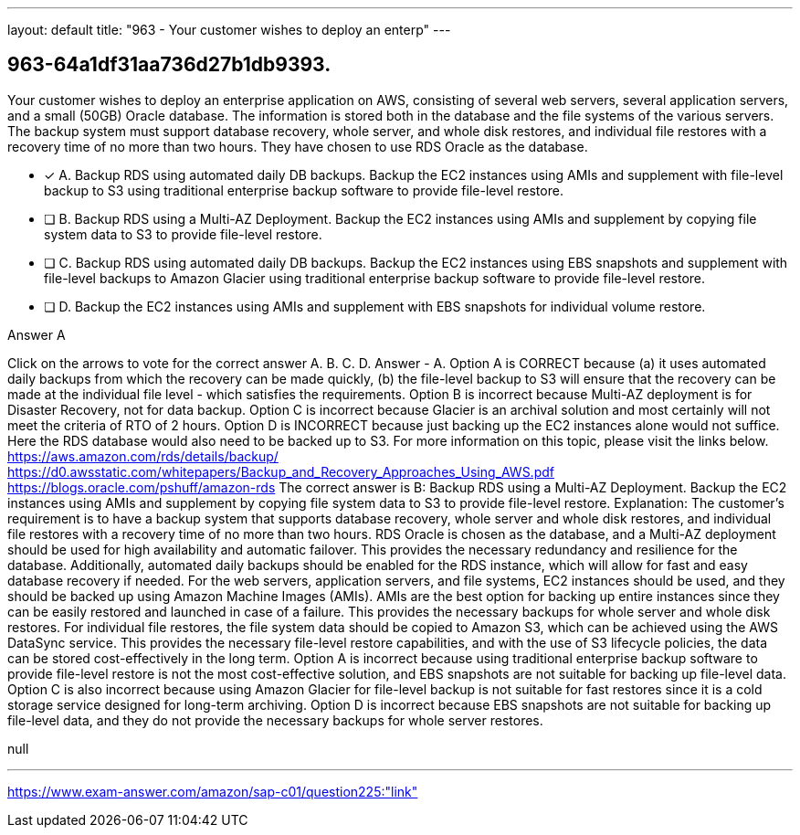 ---
layout: default 
title: "963 - Your customer wishes to deploy an enterp"
---


[.question]
== 963-64a1df31aa736d27b1db9393.


****

[.query]
--
Your customer wishes to deploy an enterprise application on AWS, consisting of several web servers, several application servers, and a small (50GB) Oracle database.
The information is stored both in the database and the file systems of the various servers.
The backup system must support database recovery, whole server, and whole disk restores, and individual file restores with a recovery time of no more than two hours.
They have chosen to use RDS Oracle as the database.


--

[.list]
--
* [*] A. Backup RDS using automated daily DB backups. Backup the EC2 instances using AMIs and supplement with file-level backup to S3 using traditional enterprise backup software to provide file-level restore.
* [ ] B. Backup RDS using a Multi-AZ Deployment. Backup the EC2 instances using AMIs and supplement by copying file system data to S3 to provide file-level restore.
* [ ] C. Backup RDS using automated daily DB backups. Backup the EC2 instances using EBS snapshots and supplement with file-level backups to Amazon Glacier using traditional enterprise backup software to provide file-level restore.
* [ ] D. Backup the EC2 instances using AMIs and supplement with EBS snapshots for individual volume restore.

--
****

[.answer]
Answer  A

[.explanation]
--
Click on the arrows to vote for the correct answer
A.
B.
C.
D.
Answer - A.
Option A is CORRECT because (a) it uses automated daily backups from which the recovery can be made quickly, (b) the file-level backup to S3 will ensure that the recovery can be made at the individual file level - which satisfies the requirements.
Option B is incorrect because Multi-AZ deployment is for Disaster Recovery, not for data backup.
Option C is incorrect because Glacier is an archival solution and most certainly will not meet the criteria of RTO of 2 hours.
Option D is INCORRECT because just backing up the EC2 instances alone would not suffice.
Here the RDS database would also need to be backed up to S3.
For more information on this topic, please visit the links below.
https://aws.amazon.com/rds/details/backup/ https://d0.awsstatic.com/whitepapers/Backup_and_Recovery_Approaches_Using_AWS.pdf https://blogs.oracle.com/pshuff/amazon-rds
The correct answer is B: Backup RDS using a Multi-AZ Deployment. Backup the EC2 instances using AMIs and supplement by copying file system data to S3 to provide file-level restore.
Explanation: The customer's requirement is to have a backup system that supports database recovery, whole server and whole disk restores, and individual file restores with a recovery time of no more than two hours.
RDS Oracle is chosen as the database, and a Multi-AZ deployment should be used for high availability and automatic failover. This provides the necessary redundancy and resilience for the database. Additionally, automated daily backups should be enabled for the RDS instance, which will allow for fast and easy database recovery if needed.
For the web servers, application servers, and file systems, EC2 instances should be used, and they should be backed up using Amazon Machine Images (AMIs). AMIs are the best option for backing up entire instances since they can be easily restored and launched in case of a failure. This provides the necessary backups for whole server and whole disk restores.
For individual file restores, the file system data should be copied to Amazon S3, which can be achieved using the AWS DataSync service. This provides the necessary file-level restore capabilities, and with the use of S3 lifecycle policies, the data can be stored cost-effectively in the long term.
Option A is incorrect because using traditional enterprise backup software to provide file-level restore is not the most cost-effective solution, and EBS snapshots are not suitable for backing up file-level data.
Option C is also incorrect because using Amazon Glacier for file-level backup is not suitable for fast restores since it is a cold storage service designed for long-term archiving.
Option D is incorrect because EBS snapshots are not suitable for backing up file-level data, and they do not provide the necessary backups for whole server restores.
--

[.ka]
null

'''



https://www.exam-answer.com/amazon/sap-c01/question225:"link"


